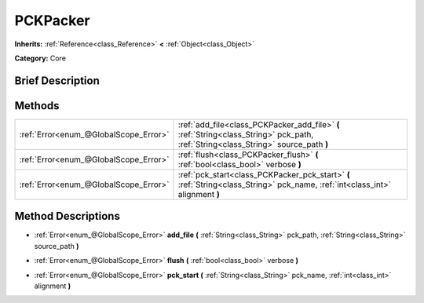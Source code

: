 .. Generated automatically by doc/tools/makerst.py in Godot's source tree.
.. DO NOT EDIT THIS FILE, but the PCKPacker.xml source instead.
.. The source is found in doc/classes or modules/<name>/doc_classes.

.. _class_PCKPacker:

PCKPacker
=========

**Inherits:** :ref:`Reference<class_Reference>` **<** :ref:`Object<class_Object>`

**Category:** Core

Brief Description
-----------------



Methods
-------

+----------------------------------------+-------------------------------------------------------------------------------------------------------------------------------------+
| :ref:`Error<enum_@GlobalScope_Error>`  | :ref:`add_file<class_PCKPacker_add_file>` **(** :ref:`String<class_String>` pck_path, :ref:`String<class_String>` source_path **)** |
+----------------------------------------+-------------------------------------------------------------------------------------------------------------------------------------+
| :ref:`Error<enum_@GlobalScope_Error>`  | :ref:`flush<class_PCKPacker_flush>` **(** :ref:`bool<class_bool>` verbose **)**                                                     |
+----------------------------------------+-------------------------------------------------------------------------------------------------------------------------------------+
| :ref:`Error<enum_@GlobalScope_Error>`  | :ref:`pck_start<class_PCKPacker_pck_start>` **(** :ref:`String<class_String>` pck_name, :ref:`int<class_int>` alignment **)**       |
+----------------------------------------+-------------------------------------------------------------------------------------------------------------------------------------+

Method Descriptions
-------------------

.. _class_PCKPacker_add_file:

- :ref:`Error<enum_@GlobalScope_Error>` **add_file** **(** :ref:`String<class_String>` pck_path, :ref:`String<class_String>` source_path **)**

.. _class_PCKPacker_flush:

- :ref:`Error<enum_@GlobalScope_Error>` **flush** **(** :ref:`bool<class_bool>` verbose **)**

.. _class_PCKPacker_pck_start:

- :ref:`Error<enum_@GlobalScope_Error>` **pck_start** **(** :ref:`String<class_String>` pck_name, :ref:`int<class_int>` alignment **)**

